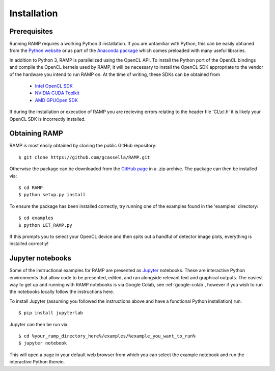Installation
============

Prerequisites
-------------
Running RAMP requires a working Python 3 installation. If you are unfamiliar with \
Python, this can be easily obtianed from the `Python website <https://www.python.org/>`_ \
or as part of the `Anaconda package <https://www.anaconda.com/>`_  which comes \
preloaded with many useful libraries.

In addition to Python 3, RAMP is parallelized using the OpenCL API. To install the \
Python port of the OpenCL bindings and compile the OpenCL kernels used by RAMP, it \
will be necessary to install the OpenCL SDK appropriate to the vendor of the hardware \
you intend to run RAMP on. At the time of writing, these SDKs can be obtained from

    - `Intel OpenCL SDK <https://software.intel.com/en-us/intel-opencl/>`_
    - `NVIDIA CUDA Toolkit <https://developer.nvidia.com/cuda-downloads/>`_
    - `AMD GPUOpen SDK <https://gpuopen.com/compute-product/opencl-sdk/>`_

If during the installation or execution of RAMP you are recieving errors relating to \
the header file 'CL\\cl.h' it is likely your OpenCL SDK is incorrectly installed.

Obtaining RAMP
--------------
RAMP is most easily obtained by cloning the public GitHub repository::

 $ git clone https://github.com/gcassella/RAMP.git

Otherwise the package can be downloaded from the `GitHub page <https://github.com/gcassella/RAMP>`_ \
in a .zip archive. The package can then be installed via::

 $ cd RAMP
 $ python setup.py install

To ensure the package has been installed correctly, try running one of the examples \
found in the 'examples' directory::

 $ cd examples
 $ python LET_RAMP.py

If this prompts you to select your OpenCL device and then spits out a handful of \
detector image plots, everything is installed correctly!

Jupyter notebooks
-----------------

Some of the instructional examples for RAMP are presented as `Jupyter <https://jupyter.org/>`_ \
notebooks. These are interactive Python environments that allow code to be presented, edited, \
and ran alongside relevant text and graphical outputs. The easiest way to get up and running \
with RAMP notebooks is via Google Colab, see :ref:`google-colab`, however if you wish to run the notebooks locally \
follow the instructions here.

To install Jupyter (assuming you followed the instructions above and have a functional \
Python installation) run::

 $ pip install jupyterlab

Jupyter can then be run via::

 $ cd %your_ramp_directory_here%/examples/%example_you_want_to_run%
 $ jupyter notebook

This will open a page in your default web browser from which you can select the \
example notebook and run the interactive Python therein.